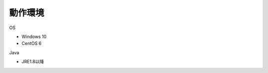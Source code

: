 .. _requirement: 

=======================================
動作環境
=======================================

OS

* Windows 10
* CentOS 6

Java

* JRE1.8以降